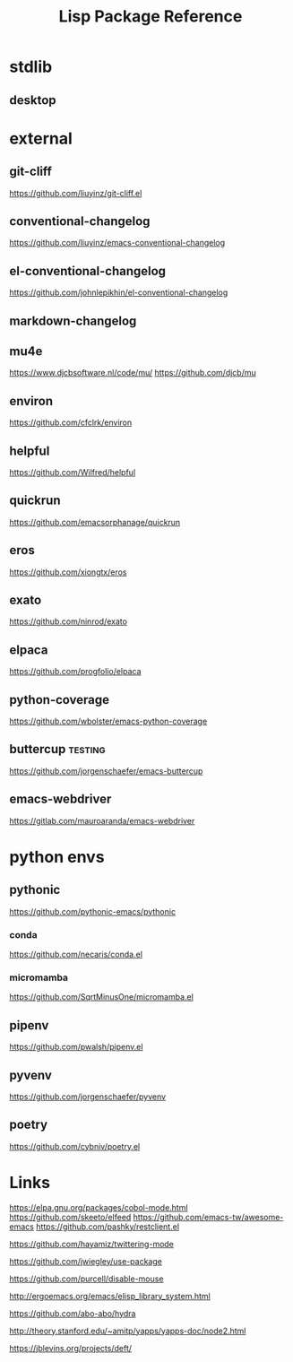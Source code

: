 #+TITLE: Lisp Package Reference
#+STARTUP: packages

* stdlib
** desktop

* external

** git-cliff
https://github.com/liuyinz/git-cliff.el

** conventional-changelog
https://github.com/liuyinz/emacs-conventional-changelog

** el-conventional-changelog
https://github.com/johnlepikhin/el-conventional-changelog

** markdown-changelog


** mu4e
https://www.djcbsoftware.nl/code/mu/
https://github.com/djcb/mu


** environ
https://github.com/cfclrk/environ

** helpful
https://github.com/Wilfred/helpful


** quickrun
https://github.com/emacsorphanage/quickrun

** eros
https://github.com/xiongtx/eros

** exato
https://github.com/ninrod/exato

** elpaca
https://github.com/progfolio/elpaca


** python-coverage
https://github.com/wbolster/emacs-python-coverage

** buttercup                                     :testing:
https://github.com/jorgenschaefer/emacs-buttercup

** emacs-webdriver
https://gitlab.com/mauroaranda/emacs-webdriver

* python envs
** pythonic
https://github.com/pythonic-emacs/pythonic
*** conda
https://github.com/necaris/conda.el
*** micromamba
https://github.com/SqrtMinusOne/micromamba.el
** pipenv
https://github.com/pwalsh/pipenv.el
** pyvenv
https://github.com/jorgenschaefer/pyvenv
** poetry
https://github.com/cybniv/poetry.el
* Links

https://elpa.gnu.org/packages/cobol-mode.html
https://github.com/skeeto/elfeed
https://github.com/emacs-tw/awesome-emacs
https://github.com/pashky/restclient.el

https://github.com/hayamiz/twittering-mode

https://github.com/jwiegley/use-package

https://github.com/purcell/disable-mouse

http://ergoemacs.org/emacs/elisp_library_system.html

https://github.com/abo-abo/hydra

http://theory.stanford.edu/~amitp/yapps/yapps-doc/node2.html

https://jblevins.org/projects/deft/

